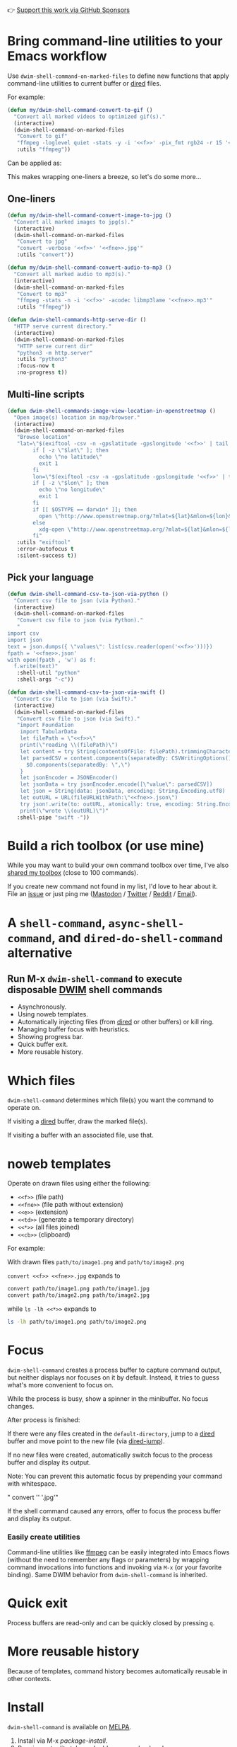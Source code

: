 👉 [[https://github.com/sponsors/xenodium][Support this work via GitHub Sponsors]]

* Bring command-line utilities to your Emacs workflow

Use =dwim-shell-command-on-marked-files= to define new functions that apply command-line utilities to current buffer or [[https://www.gnu.org/software/emacs/manual/html_node/emacs/Dired.html][dired]] files.

For example:

#+begin_src emacs-lisp :lexical no
  (defun my/dwim-shell-command-convert-to-gif ()
    "Convert all marked videos to optimized gif(s)."
    (interactive)
    (dwim-shell-command-on-marked-files
     "Convert to gif"
     "ffmpeg -loglevel quiet -stats -y -i '<<f>>' -pix_fmt rgb24 -r 15 '<<fne>>.gif'"
     :utils "ffmpeg"))
#+end_src

Can be applied as:

#+HTML: <img src="https://raw.githubusercontent.com/xenodium/dwim-shell-command/main/images/togif.webp" width="60%" />

This makes wrapping one-liners a breeze, so let's do some more...

** One-liners

#+begin_src emacs-lisp :lexical no
  (defun my/dwim-shell-command-convert-image-to-jpg ()
    "Convert all marked images to jpg(s)."
    (interactive)
    (dwim-shell-command-on-marked-files
     "Convert to jpg"
     "convert -verbose '<<f>>' '<<fne>>.jpg'"
     :utils "convert"))

  (defun my/dwim-shell-command-convert-audio-to-mp3 ()
    "Convert all marked audio to mp3(s)."
    (interactive)
    (dwim-shell-command-on-marked-files
     "Convert to mp3"
     "ffmpeg -stats -n -i '<<f>>' -acodec libmp3lame '<<fne>>.mp3'"
     :utils "ffmpeg"))

  (defun dwim-shell-commands-http-serve-dir ()
    "HTTP serve current directory."
    (interactive)
    (dwim-shell-command-on-marked-files
     "HTTP serve current dir"
     "python3 -m http.server"
     :utils "python3"
     :focus-now t
     :no-progress t))
#+end_src

** Multi-line scripts

#+begin_src emacs-lisp :lexical no
  (defun dwim-shell-commands-image-view-location-in-openstreetmap ()
    "Open image(s) location in map/browser."
    (interactive)
    (dwim-shell-command-on-marked-files
     "Browse location"
     "lat=\"$(exiftool -csv -n -gpslatitude -gpslongitude '<<f>>' | tail -n 1 | cut -s -d',' -f2-2)\"
          if [ -z \"$lat\" ]; then
            echo \"no latitude\"
            exit 1
          fi
          lon=\"$(exiftool -csv -n -gpslatitude -gpslongitude '<<f>>' | tail -n 1 | cut -s -d',' -f3-3)\"
          if [ -z \"$lon\" ]; then
            echo \"no longitude\"
            exit 1
          fi
          if [[ $OSTYPE == darwin* ]]; then
            open \"http://www.openstreetmap.org/?mlat=${lat}&mlon=${lon}&layers=C\"
          else
            xdg-open \"http://www.openstreetmap.org/?mlat=${lat}&mlon=${lon}&layers=C\"
          fi"
     :utils "exiftool"
     :error-autofocus t
     :silent-success t))
#+end_src

** Pick your language

#+begin_src emacs-lisp :lexical no
  (defun dwim-shell-command-csv-to-json-via-python ()
    "Convert csv file to json (via Python)."
    (interactive)
    (dwim-shell-command-on-marked-files
     "Convert csv file to json (via Python)."
     "
  import csv
  import json
  text = json.dumps({ \"values\": list(csv.reader(open('<<f>>')))})
  fpath = '<<fne>>.json'
  with open(fpath , 'w') as f:
    f.write(text)"
     :shell-util "python"
     :shell-args "-c"))

  (defun dwim-shell-command-csv-to-json-via-swift ()
    "Convert csv file to json (via Swift)."
    (interactive)
    (dwim-shell-command-on-marked-files
     "Convert csv file to json (via Swift)."
     "import Foundation
      import TabularData
      let filePath = \"<<f>>\"
      print(\"reading \\(filePath)\")
      let content = try String(contentsOfFile: filePath).trimmingCharacters(in: .whitespacesAndNewlines)
      let parsedCSV = content.components(separatedBy: CSVWritingOptions().newline).map{
        $0.components(separatedBy: \",\")
      }
      let jsonEncoder = JSONEncoder()
      let jsonData = try jsonEncoder.encode([\"value\": parsedCSV])
      let json = String(data: jsonData, encoding: String.Encoding.utf8)
      let outURL = URL(fileURLWithPath:\"<<fne>>.json\")
      try json!.write(to: outURL, atomically: true, encoding: String.Encoding.utf8)
      print(\"wrote \\(outURL)\")"
     :shell-pipe "swift -"))
#+end_src
* Build a rich toolbox (or use mine)

While you may want to build your own command toolbox over time, I've also [[#my-toolbox][shared my toolbox]] (close to 100 commands).

If you create new command not found in my list, I'd love to hear about it. File an [[https://github.com/xenodium/dwim-shell-command/issues/new][issue]] or just ping me ([[https://indieweb.social/@xenodium][Mastodon]] / [[https://twitter.com/xenodium][Twitter]] / [[https://www.reddit.com/user/xenodium][Reddit]] / [[mailto:me__AT__xenodium.com][Email]]).

* A =shell-command=, =async-shell-command=, and =dired-do-shell-command= alternative

#+HTML: <img src="https://raw.githubusercontent.com/xenodium/dwim-shell-command/main/images/template.png" width="50%" />

** Run M-x =dwim-shell-command= to execute disposable [[https://en.wikipedia.org/wiki/DWIM][DWIM]] shell commands
- Asynchronously.
- Using noweb templates.
- Automatically injecting files (from [[https://www.gnu.org/software/emacs/manual/html_node/emacs/Dired.html][dired]] or other buffers) or kill ring.
- Managing buffer focus with heuristics.
- Showing progress bar.
- Quick buffer exit.
- More reusable history.

* Which files

=dwim-shell-command= determines which file(s) you want the command to operate on.

If visiting a [[https://www.gnu.org/software/emacs/manual/html_node/emacs/Dired.html][dired]] buffer, draw the marked file(s).

#+HTML: <img src="https://raw.githubusercontent.com/xenodium/dwim-shell-command/main/images/diredmark.gif" width="75%" />

If visiting a buffer with an associated file, use that.

#+HTML: <img src="https://raw.githubusercontent.com/xenodium/dwim-shell-command/main/images/blur.png" width="75%" />

* noweb templates

Operate on drawn files using either the following:

  - =<<f>>= (file path)
  - =<<fne>>= (file path without extension)
  - =<<e>>= (extension)
  - =<<td>>= (generate a temporary directory)
  - =<<*>>= (all files joined)
  - =<<cb>>= (clipboard)

For example:

With drawn files =path/to/image1.png= and =path/to/image2.png=

  =convert <<f>> <<fne>>.jpg= expands to

  #+begin_src sh
    convert path/to/image1.png path/to/image1.jpg
    convert path/to/image2.png path/to/image2.jpg
  #+end_src

  while =ls -lh <<*>>= expands to

  #+begin_src sh
    ls -lh path/to/image1.png path/to/image2.png
  #+end_src

* Focus

=dwim-shell-command= creates a process buffer to capture command output, but neither displays nor focuses on it by default. Instead, it tries to guess what's more convenient to focus on.

While the process is busy, show a spinner in the minibuffer. No focus changes.

#+HTML: <img src="https://raw.githubusercontent.com/xenodium/dwim-shell-command/main/images/progress.webp" width="50%" />

After process is finished:

If there were any files created in the =default-directory=, jump to a [[https://www.gnu.org/software/emacs/manual/html_node/emacs/Dired.html][dired]] buffer and move point to the new file (via [[https://www.gnu.org/software/emacs/manual/html_node/emacs/Dired-Enter.html][dired-jump]]).

[[file:images/showme.png]]


If no new files were created, automatically switch focus to the process buffer and display its output.

#+HTML: <img src="https://raw.githubusercontent.com/xenodium/dwim-shell-command/main/images/apple.webp" width="50%" />

Note: You can prevent this automatic focus by prepending your command with whitespace.

  " convert '<<f>>' '<<fne>>.jpg'"

If the shell command caused any errors, offer to focus the process buffer and display its output.

#+HTML: <img src="https://raw.githubusercontent.com/xenodium/dwim-shell-command/main/images/couldnt.png" width="75%" />

*** Easily create utilities

Command-line utilities like [[https://ffmpeg.org/][ffmpeg]] can be easily integrated into Emacs flows (without the need to remember any flags or parameters) by wrapping command invocations into functions and invoking via =M-x= (or your favorite binding). Same DWIM behavior from =dwim-shell-command= is inherited.

* Quick exit

Process buffers are read-only and can be quickly closed by pressing =q=.
* More reusable history
Because of templates, command history becomes automatically reusable in other contexts.

#+HTML: <img src="https://raw.githubusercontent.com/xenodium/dwim-shell-command/main/images/history.png" width="75%" />

* Install

=dwim-shell-command= is available on [[https://melpa.org/#/dwim-shell-command][MELPA]].

[[https://melpa.org/#/dwim-shell-command][file:https://melpa.org/packages/dwim-shell-command.svg]]

1. Install via M-x /package-install/.
2. Require, set edit style, and add company backend:

#+begin_src emacs-lisp
  (require 'dwim-shell-command)
#+end_src

Now you're ready to run

M-x =dwim-shell-command=

** use-package

Alternatively, can also install via [[https://github.com/jwiegley/use-package][use-package]], define your own commands and remap to =shell-command='s existing binding using something like:

#+begin_src emacs-lisp :lexical no
  (use-package dwim-shell-command
    :ensure t
    :bind (([remap shell-command] . dwim-shell-command)
           :map dired-mode-map
           ([remap dired-do-async-shell-command] . dwim-shell-command)
           ([remap dired-do-shell-command] . dwim-shell-command)
           ([remap dired-smart-shell-command] . dwim-shell-command))
    :config
    (defun my/dwim-shell-command-convert-to-gif ()
      "Convert all marked videos to optimized gif(s)."
      (interactive)
      (dwim-shell-command-on-marked-files
       "Convert to gif"
       "ffmpeg -loglevel quiet -stats -y -i '<<f>>' -pix_fmt rgb24 -r 15 '<<fne>>.gif'"
       :utils "ffmpeg")))
#+end_src
* My toolbox

I'm including an optional package ([[https://github.com/xenodium/dwim-shell-command/blob/main/dwim-shell-commands.el][dwim-shell-commands.el]]), with all the command line utilities I've brought in over time. You can load this optional package via:

#+begin_src emacs-lisp :lexical no
  (require 'dwim-shell-commands)
#+end_src

Note: =dwim-shell-command(s).el= gives you all commands, while =dwim-shell-command.el= provides only the building blocks.

Here are all the commands I've added so far...

#+BEGIN_SRC emacs-lisp :results table :colnames '("Command" "Description") :exports results
      (let ((rows))
        (mapatoms
         (lambda (symbol)
           (when (and (string-match "^dwim-shell-commands"
                                    (symbol-name symbol))
                      (not (string-match "git-set-author-name-and-email-credentials"
                                         (symbol-name symbol)))
                      (commandp symbol))
             (push `(,(symbol-name symbol)
                     ,(car
                       (split-string
                        (or (documentation symbol t) "")
                        "\n")))
                   rows))))
        (seq-sort (lambda (row1 row2)
                    (string-greaterp (seq-elt row2 0) (seq-elt row1 0)))
                  rows))
#+END_SRC

#+RESULTS:
| Command                                                      | Description                                                               |
|--------------------------------------------------------------+---------------------------------------------------------------------------|
| dwim-shell-commands-audio-to-mp3                             | Convert all marked audio to mp3(s).                                       |
| dwim-shell-commands-clip-round-rect-gif                      | Clip gif(s) with round rectangle.                                         |
| dwim-shell-commands-clipboard-to-qr                          | Generate a QR code from clipboard.                                        |
| dwim-shell-commands-copy-to-desktop                          | Copy file to ~/Desktop.                                                   |
| dwim-shell-commands-copy-to-downloads                        | Copy file to ~/Downloads.                                                 |
| dwim-shell-commands-docx-to-pdf                              | Convert docx(s) to pdf (via latex).                                       |
| dwim-shell-commands-download-clipboard-stream-url            | Download clipboard URL.                                                   |
| dwim-shell-commands-drop-video-audio                         | Drop audio from all marked videos.                                        |
| dwim-shell-commands-duplicate                                | Duplicate file.                                                           |
| dwim-shell-commands-epub-to-org                              | Convert epub(s) to org.                                                   |
| dwim-shell-commands-external-ip                              | Copy external IP to kill ring.                                            |
| dwim-shell-commands-files-combined-size                      | Get files combined file size.                                             |
| dwim-shell-commands-gif-to-video                             | Convert all marked gif(s) to video(s).                                    |
| dwim-shell-commands-git-clone-clipboard-url                  | Clone git URL in clipboard to `default-directory'.                        |
| dwim-shell-commands-git-clone-clipboard-url-to-downloads     | Clone git URL in clipboard to "~/Downloads/".                             |
| dwim-shell-commands-git-delete-untracked-files               | Delete untracked git files in `default-directory'.                        |
| dwim-shell-commands-git-list-untracked-files                 | List untracked git files in `default-directory'.                          |
| dwim-shell-commands-http-serve-dir                           | HTTP serve current directory.                                             |
| dwim-shell-commands-image-add-drop-shadow                    | Add a drop shadow.                                                        |
| dwim-shell-commands-image-apply-ios-round-corners            | Apply iOS round corners to image(s).                                      |
| dwim-shell-commands-image-clear-exif-metadata                | Clear EXIF metadata in image(s).                                          |
| dwim-shell-commands-image-exif-metadata                      | View EXIF metadata in image(s).                                           |
| dwim-shell-commands-image-horizontal-flip                    | Horizontally flip image(s).                                               |
| dwim-shell-commands-image-reverse-geocode-location           | Reverse geocode image(s) location.                                        |
| dwim-shell-commands-image-scan-code                          | Scan any code (ie. qr, bar, etc) from image(s).                           |
| dwim-shell-commands-image-to-grayscale                       | Convert all marked images to grayscale.                                   |
| dwim-shell-commands-image-to-icns                            | Convert png to icns icon.                                                 |
| dwim-shell-commands-image-to-jpg                             | Convert all marked images to jpg(s).                                      |
| dwim-shell-commands-image-to-png                             | Convert all marked images to png(s).                                      |
| dwim-shell-commands-image-trim-borders                       | Trim image(s) border (useful for video screenshots).                      |
| dwim-shell-commands-image-vertical-flip                      | Horizontally flip image(s).                                               |
| dwim-shell-commands-image-view-location-in-openstreetmap     | Open image(s) location in map/browser.                                    |
| dwim-shell-commands-join-as-pdf                              | Join all marked images as a single pdf.                                   |
| dwim-shell-commands-join-images-horizontally                 | Join all marked images horizontally as a single image.                    |
| dwim-shell-commands-join-images-vertically                   | Join all marked images vertically as a single image.                      |
| dwim-shell-commands-keep-pdf-page                            | Keep a page from pdf.                                                     |
| dwim-shell-commands-kill-gpg-agent                           | Kill (thus restart) gpg agent.                                            |
| dwim-shell-commands-kill-process                             | Select and kill process.                                                  |
| dwim-shell-commands-macos-abort-recording-window             | Stop recording a macOS window.                                            |
| dwim-shell-commands-macos-add-to-photos                      | Add to Photos.app.                                                        |
| dwim-shell-commands-macos-bin-plist-to-xml                   | Convert binary plist to xml.                                              |
| dwim-shell-commands-macos-caffeinate                         | Invoke caffeinate to prevent mac from sleeping.                           |
| dwim-shell-commands-macos-convert-to-mp4                     | Convert to mov to mp4                                                     |
| dwim-shell-commands-macos-empty-trash                        | Empty macOS trash.                                                        |
| dwim-shell-commands-macos-end-recording-window               | Stop recording a macOS window.                                            |
| dwim-shell-commands-macos-install-iphone-device-ipa          | Install iPhone device .ipa.                                               |
| dwim-shell-commands-macos-make-finder-alias                  | Make macOS Finder alias.                                                  |
| dwim-shell-commands-macos-ocr-text-from-desktop-region       | Select a macOS desktop area to OCR and copy recognized text to kill ring. |
| dwim-shell-commands-macos-ocr-text-from-image                | OCR file and copy recognized text to kill ring.                           |
| dwim-shell-commands-macos-open-with                          | Open file(s) with specific external app.                                  |
| dwim-shell-commands-macos-open-with-firefox                  | Open file(s) in Firefox.                                                  |
| dwim-shell-commands-macos-open-with-safari                   | Open file(s) in Safari.                                                   |
| dwim-shell-commands-macos-reveal-in-finder                   | Reveal selected files in macOS Finder.                                    |
| dwim-shell-commands-macos-screenshot-window                  | Select and screenshot macOS window.                                       |
| dwim-shell-commands-macos-set-default-app                    | Set default app for file(s).                                              |
| dwim-shell-commands-macos-share                              | Share selected files from macOS.                                          |
| dwim-shell-commands-macos-start-recording-window             | Select and start recording a macOS window.                                |
| dwim-shell-commands-macos-toggle-bluetooth-device-connection | Toggle Bluetooth device connection.                                       |
| dwim-shell-commands-macos-toggle-dark-mode                   | Toggle macOS dark mode.                                                   |
| dwim-shell-commands-macos-toggle-display-rotation            | Rotate display.                                                           |
| dwim-shell-commands-macos-version-and-hardware-overview-info | View macOS version and hardware overview info.                            |
| dwim-shell-commands-make-swift-package-executable            | Create a swift package executable                                         |
| dwim-shell-commands-make-swift-package-library               | Create a swift package library                                            |
| dwim-shell-commands-make-transparent-png                     | Create a transparent png.                                                 |
| dwim-shell-commands-move-to-desktop                          | Move file to ~/Desktop.                                                   |
| dwim-shell-commands-move-to-downloads                        | Move file to ~/Downloads.                                                 |
| dwim-shell-commands-ndjson-to-org                            | Convert ndjson file to org.                                               |
| dwim-shell-commands-open-clipboard-url                       | Open clipboard URL.  Offer to stream if possible.                         |
| dwim-shell-commands-open-externally                          | Open file(s) externally.                                                  |
| dwim-shell-commands-optimize-gif                             | Convert all marked videos to optimized gif(s).                            |
| dwim-shell-commands-pass-git-pull                            | Pass git pull.                                                            |
| dwim-shell-commands-pdf-password-protect                     | Add a password to pdf(s).                                                 |
| dwim-shell-commands-pdf-password-unprotect                   | Remove a password from pdf(s).                                            |
| dwim-shell-commands-pdf-to-txt                               | Convert pdf to txt.                                                       |
| dwim-shell-commands-ping-google                              | Ping google.com.                                                          |
| dwim-shell-commands-rename-all                               | Rename all marked file(s).                                                |
| dwim-shell-commands-reorient-image                           | Reorient images.                                                          |
| dwim-shell-commands-resize-gif                               | Resize marked gif(s).                                                     |
| dwim-shell-commands-resize-image-by-factor                   | Resize marked image(s) by factor.                                         |
| dwim-shell-commands-resize-image-in-pixels                   | Resize marked image(s) in pixels.                                         |
| dwim-shell-commands-resize-video                             | Resize marked images.                                                     |
| dwim-shell-commands-set-media-artwork-image-metadata         | Set image artwork metadata for media file(s).                             |
| dwim-shell-commands-sha-256-hash-file-at-clipboard-url       | Download file at clipboard URL and generate SHA-256 hash.                 |
| dwim-shell-commands-speed-up-gif                             | Speeds up gif(s).                                                         |
| dwim-shell-commands-speed-up-video                           | Speed up video(s).                                                        |
| dwim-shell-commands-speed-up-video-fragment                  | Speed up fragment in video(s).                                            |
| dwim-shell-commands-stream-clipboard-url                     | Stream clipboard URL using mpv.                                           |
| dwim-shell-commands-svg-to-favicons                          | Convert svg to common favicons.                                           |
| dwim-shell-commands-svg-to-png                               | Convert all marked svg(s) to png(s).                                      |
| dwim-shell-commands-tesseract-ocr-text-from-image            | Extract text from image via tesseract.                                    |
| dwim-shell-commands-unzip                                    | Unzip all marked archives (of any kind) using `atool'.                    |
| dwim-shell-commands-upload-to-0x0                            | Upload the marked files to 0x0.st                                         |
| dwim-shell-commands-video-to-gif                             | Convert all marked videos to gif(s).                                      |
| dwim-shell-commands-video-to-hevc-mkv                        | Convert all marked videos to hevc mkv.                                    |
| dwim-shell-commands-video-to-mp3                             | Convert video(s) to mp3.                                                  |
| dwim-shell-commands-video-to-mp3-with-artwork                | Convert video(s) to mp3 (keep frame as artwork).                          |
| dwim-shell-commands-video-to-optimized-gif                   | Convert all marked videos to optimized gif(s).                            |
| dwim-shell-commands-video-to-thumbnail                       | Generate a thumbnail for marked video(s).                                 |
| dwim-shell-commands-video-to-webp                            | Convert all marked videos to webp(s).                                     |
| dwim-shell-commands-video-trim-beginning                     | Drop audio from all marked videos.                                        |
| dwim-shell-commands-video-trim-end                           | Drop audio from all marked videos.                                        |
| dwim-shell-commands-view-sqlite-schema-diagram               | View sqlite schema diagram.                                               |
| dwim-shell-commands-webp-to-gif                              | Convert all marked webp(s) to gif(s).                                     |
| dwim-shell-commands-webp-to-video                            | Convert all marked webp(s) to video(s).                                   |
| dwim-shell-commands-zip                                      | Zip all marked files into archive.zip.                                    |
| dwim-shell-commands-zip-password-protect                     | Protect/encrypt zip file(s) with password.                                |

* Evaluating elisp functions

This can be done with either of the following:

#+begin_src emacs-lisp :lexical no
  emacs --quick --batch --eval '(message "<<f>>")'
#+end_src

#+begin_src emacs-lisp :lexical no
  emacsclient --eval '(message "<<f>>")'
#+end_src

* Support this work

👉 [[https://github.com/sponsors/xenodium][Support my work via GitHub Sponsors]]

